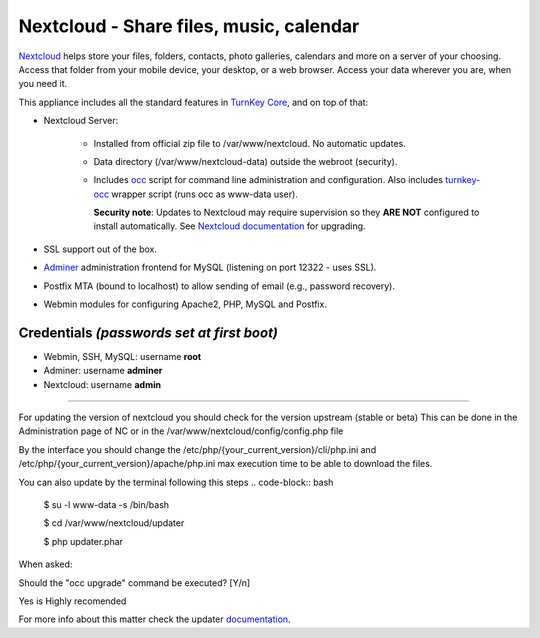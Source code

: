 Nextcloud - Share files, music, calendar
========================================

`Nextcloud`_ helps store your files, folders, contacts, photo galleries,
calendars and more on a server of your choosing. Access that folder from
your mobile device, your desktop, or a web browser. Access your data
wherever you are, when you need it.

This appliance includes all the standard features in `TurnKey Core`_,
and on top of that:

- Nextcloud Server:
   
   - Installed from official zip file to /var/www/nextcloud. No automatic
     updates.
   - Data directory (/var/www/nextcloud-data) outside the webroot (security).
   - Includes occ_ script for command line administration and configuration.
     Also includes turnkey-occ_ wrapper script (runs occ as www-data user).

     **Security note**: Updates to Nextcloud may require supervision so
     they **ARE NOT** configured to install automatically. See `Nextcloud
     documentation`_ for upgrading.

- SSL support out of the box.
- `Adminer`_ administration frontend for MySQL (listening on port
  12322 - uses SSL).
- Postfix MTA (bound to localhost) to allow sending of email (e.g.,
  password recovery).
- Webmin modules for configuring Apache2, PHP, MySQL and Postfix.

Credentials *(passwords set at first boot)*
-------------------------------------------

-  Webmin, SSH, MySQL: username **root**
-  Adminer: username **adminer**
-  Nextcloud: username **admin**


.. _Nextcloud: https://nextcloud.com/
.. _TurnKey Core: https://www.turnkeylinux.org/core
.. _occ: https://docs.nextcloud.com/server/stable/admin_manual/configuration_server/occ_command.html
.. _turnkey-occ: https://github.com/turnkeylinux-apps/nextcloud/blob/master/overlay/usr/local/bin/turnkey-occ
.. _Nextcloud documentation: https://docs.nextcloud.com/server/stable/admin_manual/maintenance/upgrade.html
.. _Adminer: https://www.adminer.org

--------------------------------------------

For updating the version of nextcloud you should check for the version upstream (stable or beta) This can be done in the Administration page of NC or in the /var/www/nextcloud/config/config.php file

By the interface you should change the /etc/php/{your_current_version}/cli/php.ini and /etc/php/{your_current_version}/apache/php.ini max execution time to be able to download the files.

You can also update by the terminal following this steps
.. code-block:: bash

    $ su -l www-data -s /bin/bash

    $ cd /var/www/nextcloud/updater

    $ php updater.phar

When asked:

Should the "occ upgrade" command be executed? [Y/n] 

Yes is Highly recomended

For more info about this matter check the updater `documentation <https://docs.nextcloud.com/server/latest/admin_manual/maintenance/update.html>`_.
